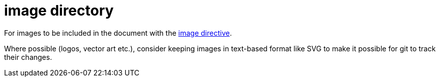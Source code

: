 = image directory

For images to be included in the document with the https://docs.asciidoctor.org/asciidoc/latest/macros/images/[image directive].

Where possible (logos, vector art etc.), consider keeping images in text-based format like SVG to make it possible for git to track their changes.

